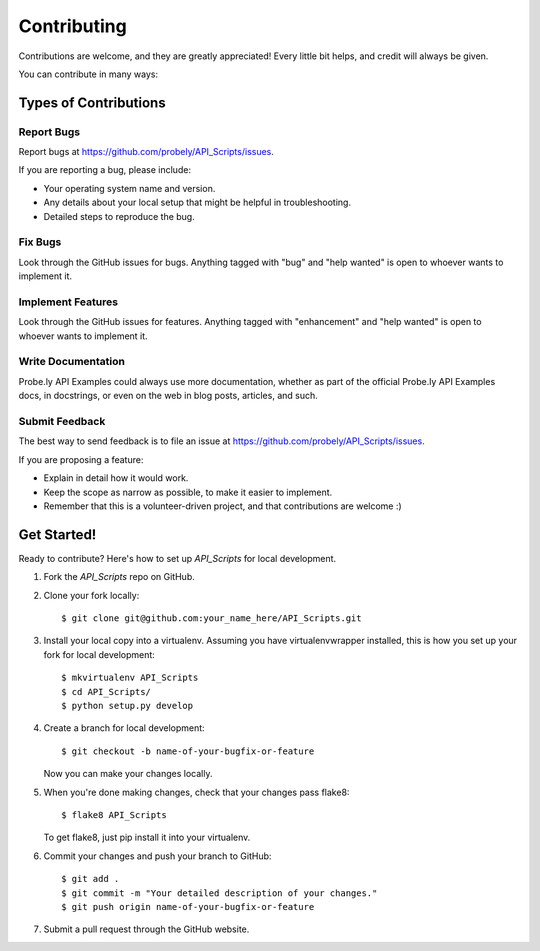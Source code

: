 .. highlight:: shell

============
Contributing
============

Contributions are welcome, and they are greatly appreciated! Every
little bit helps, and credit will always be given.

You can contribute in many ways:

Types of Contributions
----------------------

Report Bugs
~~~~~~~~~~~

Report bugs at https://github.com/probely/API_Scripts/issues.

If you are reporting a bug, please include:

* Your operating system name and version.
* Any details about your local setup that might be helpful in troubleshooting.
* Detailed steps to reproduce the bug.

Fix Bugs
~~~~~~~~

Look through the GitHub issues for bugs. Anything tagged with "bug"
and "help wanted" is open to whoever wants to implement it.

Implement Features
~~~~~~~~~~~~~~~~~~

Look through the GitHub issues for features. Anything tagged with "enhancement"
and "help wanted" is open to whoever wants to implement it.

Write Documentation
~~~~~~~~~~~~~~~~~~~

Probe.ly API Examples could always use more documentation, whether as part of the
official Probe.ly API Examples docs, in docstrings, or even on the web in blog posts,
articles, and such.

Submit Feedback
~~~~~~~~~~~~~~~

The best way to send feedback is to file an issue at https://github.com/probely/API_Scripts/issues.

If you are proposing a feature:

* Explain in detail how it would work.
* Keep the scope as narrow as possible, to make it easier to implement.
* Remember that this is a volunteer-driven project, and that contributions
  are welcome :)

Get Started!
------------

Ready to contribute? Here's how to set up `API_Scripts` for local development.

1. Fork the `API_Scripts` repo on GitHub.
2. Clone your fork locally::

    $ git clone git@github.com:your_name_here/API_Scripts.git

3. Install your local copy into a virtualenv. Assuming you have virtualenvwrapper installed, this is how you set up your fork for local development::

    $ mkvirtualenv API_Scripts
    $ cd API_Scripts/
    $ python setup.py develop

4. Create a branch for local development::

    $ git checkout -b name-of-your-bugfix-or-feature

   Now you can make your changes locally.

5. When you're done making changes, check that your changes pass flake8::

    $ flake8 API_Scripts

   To get flake8, just pip install it into your virtualenv.

6. Commit your changes and push your branch to GitHub::

    $ git add .
    $ git commit -m "Your detailed description of your changes."
    $ git push origin name-of-your-bugfix-or-feature

7. Submit a pull request through the GitHub website.
